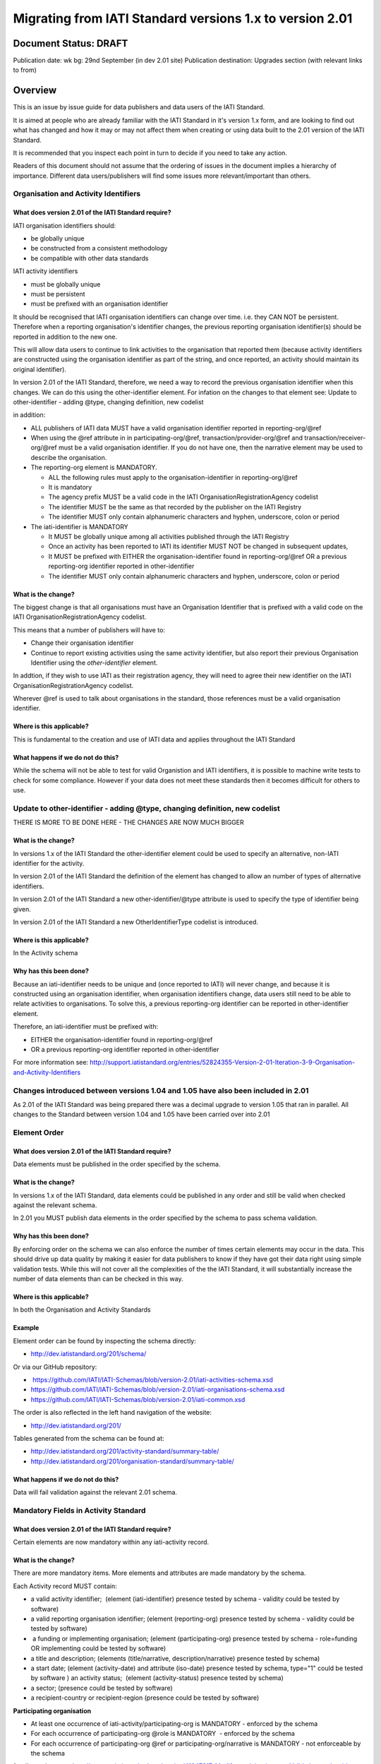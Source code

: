 Migrating from IATI Standard versions 1.x to version 2.01
^^^^^^^^^^^^^^^^^^^^^^^^^^^^^^^^^^^^^^^^^^^^^^^^^^^^^^^^^

Document Status: DRAFT
----------------------

Publication date: wk bg: 29nd September (in dev 2.01 site)
Publication destination: Upgrades section (with relevant links to from)


Overview
--------
This is an issue by issue guide for data publishers and data users of
the IATI Standard.

It is aimed at people who are already familiar with the IATI Standard in
it's version 1.x form, and are looking to find out what has changed and
how it may or may not affect them when creating or using data built to
the 2.01 version of the IATI Standard.

It is recommended that you inspect each point in turn to decide if you
need to take any action.

Readers of this document should not assume that the ordering of issues
in the document implies a hierarchy of importance. Different data
users/publishers will find some issues more relevant/important than
others.


Organisation and Activity Identifiers
=====================================
What does version 2.01 of the IATI Standard require?
++++++++++++++++++++++++++++++++++++++++++++++++++++
IATI organisation identifiers should:

* be globally unique
* be constructed from a consistent methodology
* be compatible with other data standards

IATI activity identifiers

* must be globally unique
* must be persistent
* must be prefixed with an organisation identifier

It should be recognised that IATI organisation identifiers can change over 
time. i.e. they CAN NOT be persistent. 
Therefore when a reporting organisation's identifier changes, the 
previous reporting organisation identifier(s) should be reported in 
addition to the new one. 

This will allow data users to continue to link activities to the 
organisation that reported them (because activity identifiers are 
constructed using the organisation identifier as part of the string, and 
once reported, an activity should maintain its original identifier).

In version 2.01 of the IATI Standard, therefore, we need a way to record
the previous organisation identifier when this changes. We can do this 
using the other-identifier element. For infation on the changes to that 
element see: 
Update to other-identifier - adding \@type, changing definition, new codelist

in addition:

* ALL publishers of IATI data MUST have a valid organisation identifier reported in reporting-org/\@ref
* When using the \@ref attribute in in participating-org/\@ref, transaction/provider-org/\@ref and transaction/receiver-org/\@ref must be a valid organisation identifier. If you do not have one, then the narrative element may be used to describe the organisation.
* The reporting-org element is MANDATORY.

  - ALL the following rules must apply to the organisation-identifier in reporting-org/\@ref
  - It is mandatory
  - The agency prefix MUST be a valid code in the IATI OrganisationRegistrationAgency codelist
  - The identifier MUST be the same as that recorded by the publisher on the IATI Registry
  - The identifier MUST only contain alphanumeric characters and hyphen, underscore, colon or period
  
* The iati-identifier is MANDATORY

  - It MUST be globally unique among all activities published through the IATI Registry
  - Once an activity has been reported to IATI its identifier MUST NOT be changed in subsequent updates, 
  - It MUST be prefixed with EITHER the organisation-identifier found in reporting-org/\@ref OR a previous reporting-org identifier reported in other-identifier
  - The identifier MUST only contain alphanumeric characters and hyphen, underscore, colon or period

What is the change?
+++++++++++++++++++
The biggest change is that all organisations must have an Organisation 
Identifier that is prefixed with a valid code on the IATI 
OrganisationRegistrationAgency codelist.

This means that a number of publishers will have to:

* Change their organisation identifier
* Continue to report existing activities using the same activity identifier, but also report their previous Organisation Identifier using the `other-identifier` element.

In addtion, if they wish to use IATI as their registration agency, they 
will need to agree their new identifier on the IATI 
OrganisationRegistrationAgency codelist.

Wherever \@ref is used to talk about organisations in the standard, those
references must be a valid organisation identifier.

Where is this applicable?
+++++++++++++++++++++++++
This is fundamental to the creation and use of IATI data and applies 
throughout the IATI Standard

What happens if we do not do this?
++++++++++++++++++++++++++++++++++
While the schema will not be able to test for valid Organistion and 
IATI identifiers, it is possible to machine write tests to check for some
compliance. However if your data does not meet these standards then it 
becomes difficult for others to use.


Update to other-identifier - adding \@type, changing definition, new codelist
=============================================================================
THERE IS MORE TO BE DONE HERE - THE CHANGES ARE NOW MUCH BIGGER

What is the change?
+++++++++++++++++++
In versions 1.x of the IATI Standard the other-identifier element could
be used to specify an alternative, non-IATI identifier for the activity.

In version 2.01 of the IATI Standard the definition of the element has
changed to allow an number of types of alternative identifiers.

In version 2.01 of the IATI Standard a new other-identifier/\@type
attribute is used to specify the type of identifier being given.

In version 2.01 of the IATI Standard a new OtherIdentifierType codelist is introduced.

Where is this applicable?
+++++++++++++++++++++++++
In the Activity schema

Why has this been done?
+++++++++++++++++++++++
Because an iati-identifier needs to be unique and (once reported to
IATI) will never change, and because it is constructed using an
organisation identifier, when organisation identifiers change, data
users still need to be able to relate activities to organisations. To
solve this, a previous reporting-org identifier can be reported in
other-identifier element.

Therefore, an iati-identifier must be prefixed with:

-  EITHER the organisation-identifier found in reporting-org/\@ref
-  OR a previous reporting-org identifier reported in other-identifier

For more information see:
`http://support.iatistandard.org/entries/52824355-Version-2-01-Iteration-3-9-Organisation-and-Activity-Identifiers <http://www.google.com/url?q=http%3A%2F%2Fsupport.iatistandard.org%2Fentries%2F52824355-Version-2-01-Iteration-3-9-Organisation-and-Activity-Identifiers&sa=D&sntz=1&usg=AFQjCNEOXRcN9LWCZwcYQPAAxmUD2wPZ5A>`__


Changes introduced between versions 1.04 and 1.05 have also been included in 2.01
=================================================================================
As 2.01 of the IATI Standard was being prepared there was a decimal
upgrade to version 1.05 that ran in parallel. All changes to the
Standard between version 1.04 and 1.05 have been carried over into 2.01


Element Order
=============
What does version 2.01 of the IATI Standard require?
++++++++++++++++++++++++++++++++++++++++++++++++++++
Data elements must be published in the order specified by the schema.

What is the change?
+++++++++++++++++++
In versions 1.x of the IATI Standard, data elements could be published
in any order and still be valid when checked against the relevant
schema.

In 2.01 you MUST publish data elements in the order specified by the
schema to pass schema validation.

Why has this been done?
+++++++++++++++++++++++
By enforcing order on the schema we can also enforce the number of times
certain elements may occur in the data. This should drive up data
quality by making it easier for data publishers to know if they have got
their data right using simple validation tests. While this will not
cover all the complexities of the the IATI Standard, it will
substantially increase the number of data elements than can be checked
in this way.

Where is this applicable?
+++++++++++++++++++++++++
In both the Organisation and Activity Standards

Example
+++++++
Element order can be found by inspecting the schema directly:

-  `http://dev.iatistandard.org/201/schema/ <http://www.google.com/url?q=http%3A%2F%2Fdev.iatistandard.org%2F201%2Fschema%2F&sa=D&sntz=1&usg=AFQjCNGoLWYpWF12X__nOhI46c4C4E3Q_A>`__

Or via our GitHub repository:

-   `https://github.com/IATI/IATI-Schemas/blob/version-2.01/iati-activities-schema.xsd <https://www.google.com/url?q=https%3A%2F%2Fgithub.com%2FIATI%2FIATI-Schemas%2Fblob%2Fversion-2.01%2Fiati-activities-schema.xsd&sa=D&sntz=1&usg=AFQjCNE3rHdVso9S5qUMO-yTp7wjhr3TiQ>`__
-  `https://github.com/IATI/IATI-Schemas/blob/version-2.01/iati-organisations-schema.xsd <https://www.google.com/url?q=https%3A%2F%2Fgithub.com%2FIATI%2FIATI-Schemas%2Fblob%2Fversion-2.01%2Fiati-organisations-schema.xsd&sa=D&sntz=1&usg=AFQjCNGigrFVa143eFq5Cf5YjE67YpCz_g>`__
-  `https://github.com/IATI/IATI-Schemas/blob/version-2.01/iati-common.xsd <https://www.google.com/url?q=https%3A%2F%2Fgithub.com%2FIATI%2FIATI-Schemas%2Fblob%2Fversion-2.01%2Fiati-common.xsd&sa=D&sntz=1&usg=AFQjCNE0Gfer849Qfbf47E-BqbQmhRQplA>`__

The order is also reflected in the left hand navigation of the website:

-  http://dev.iatistandard.org/201/

Tables generated from the schema can be found at:

-  `http://dev.iatistandard.org/201/activity-standard/summary-table/ <http://www.google.com/url?q=http%3A%2F%2Fdev.iatistandard.org%2F201%2Factivity-standard%2Fsummary-table%2F&sa=D&sntz=1&usg=AFQjCNEwDpjea_sAMKBWD5eBJ0tttqr2sA>`__
-  `http://dev.iatistandard.org/201/organisation-standard/summary-table/ <http://www.google.com/url?q=http%3A%2F%2Fdev.iatistandard.org%2F201%2Forganisation-standard%2Fsummary-table%2F&sa=D&sntz=1&usg=AFQjCNHRRw-l5kmIRp2aabhm28EnJanqEQ>`__

What happens if we do not do this?
++++++++++++++++++++++++++++++++++
Data will fail validation against the relevant 2.01 schema.


Mandatory Fields in Activity Standard
=====================================
What does version 2.01 of the IATI Standard require?
++++++++++++++++++++++++++++++++++++++++++++++++++++
Certain elements are now mandatory within any iati-activity record.

What is the change?
+++++++++++++++++++
There are more mandatory items. More elements and attributes are made
mandatory by the schema.

Each Activity record MUST contain:

-  a valid activity identifier;  (element (iati-identifier) presence
   tested by schema - validity could be tested by software)
-  a valid reporting organisation identifier; (element (reporting-org)
   presence tested by schema - validity could be tested by software)
-   a funding or implementing organisation; (element (participating-org)
   presence tested by schema - role=funding OR implementing could be
   tested by software)
-  a title and description; (elements (title/narrative,
   description/narrative) presence tested by schema)
-  a start date; (element (activity-date) and attribute (iso-date)
   presence tested by schema, type="1" could be tested by software ) an
   activity status;  (element (activity-status) presence tested by
   schema)
-  a sector; (presence could be tested by software)
-  a recipient-country or recipient-region (presence could be tested by
   software)

**Participating organisation**

-  At least one occurrence of iati-activity/participating-org is
   MANDATORY - enforced by the schema
-  For each occurrence of participating-org \@role is MANDATORY  -
   enforced by the schema
-  For each occurrence of participating-org \@ref or
   participating-org/narrative is MANDATORY - not enforceable by the
   schema

for discussion go to
`http://support.iatistandard.org/entries/41047217-Modify-participating-org-Validation-and-guidance <http://www.google.com/url?q=http%3A%2F%2Fsupport.iatistandard.org%2Fentries%2F41047217-Modify-participating-org-Validation-and-guidance&sa=D&sntz=1&usg=AFQjCNFxiOgh30J6a6cVu8mqSUijcLIS0g>`__

**Title**

-  iati-activity/title is MANDATORY  - enforced by the schema
-  It is recommended that the title contains a meaningful summary of the
   activity - not enforceable by the schema

for discussion go to
`http://support.iatistandard.org/entries/41584666-Modify-title-validation-and-guidance <http://www.google.com/url?q=http%3A%2F%2Fsupport.iatistandard.org%2Fentries%2F41584666-Modify-title-validation-and-guidance&sa=D&sntz=1&usg=AFQjCNEwrNwzD2PbpeK5uVk3cE3PzqW9-Q>`__

**Description**

-  The iati-activity/description is MANDATORY  - enforced by the schema
-  It is recommended that the description contains a meaningful
   description of the activity -not enforceable by the schema

for discussion go to
`http://support.iatistandard.org/entries/41584706-Modify-description-validation-and-guidance <http://www.google.com/url?q=http%3A%2F%2Fsupport.iatistandard.org%2Fentries%2F41584706-Modify-description-validation-and-guidance&sa=D&sntz=1&usg=AFQjCNFd0zKLV5mXPeuoqZYLscVLEcFjkQ>`__

**Activity Date**

-  At least one occurrence of iati-activity/activity-date is MANDATORY
    - enforced by the schema
-  All activities MUST contain a start date: either planned or actual -
   not enforceable

for discussion go to
`http://support.iatistandard.org/entries/41089758-Modify-activity-date-validation-and-guidance <http://www.google.com/url?q=http%3A%2F%2Fsupport.iatistandard.org%2Fentries%2F41089758-Modify-activity-date-validation-and-guidance&sa=D&sntz=1&usg=AFQjCNEeNc4gPTnRxtWZxe7RGb3ej9CeBg>`__

**Sector / Transaction Sector**

-  Sector may now be reported at transaction level instead of activity
   level. For details `see
   here <http://www.google.com/url?q=http%3A%2F%2Fsupport.iatistandard.org%2Fentries%2F52106549-Version-2-01-Iteration-2-3-7-Replicate-more-activity-level-elements-at-transaction-level&sa=D&sntz=1&usg=AFQjCNE-c34Px_RjQKda_H58c6bmPIIg6A>`__
-  At least one occurrence of sector OR transaction/sector is MANDATORY
   - not enforceable
-  sector/\@code OR transaction/sector/\@code is MANDATORY  - enforced by
   the schema
-  If Sector/\@vocabulary is not present then the DAC 5-digit vocabulary
   is assumed
-  Use of DAC codes (either 5-digit or 3-digit) is recommended

for discussion go to
`http://support.iatistandard.org/entries/22993317-Modify-sector-validation-and-guidance <http://www.google.com/url?q=http%3A%2F%2Fsupport.iatistandard.org%2Fentries%2F22993317-Modify-sector-validation-and-guidance&sa=D&sntz=1&usg=AFQjCNG8UMyxTCOmgxbS7BRfkyB7r59d7g>`__

**budgets / planned-disbursement**

budgets and planned-disbursements now contain mandatory elements when
used.

**Budget dates**

- The budget element should be repeated for each year of the activity's
   duration - not enforceable
- If the budget element is present then

  * period-start/\@iso-date is MANDATORY and must be a valid ISO format (enforced by the schema)
  * period-end/\@iso-date is MANDATORY and must be a valid ISO format (enforced by the schema)
  * period-end/\@iso-date must be after period-start/\@iso-date (not enforceable by the schema)
  * Each budget should cover a period no longer than 1 year (not enforceable by the schema)

for discussion go to
`http://support.iatistandard.org/entries/22900321-Modify-budget-period-start-and-budget-period-end-make-mandatory <http://www.google.com/url?q=http%3A%2F%2Fsupport.iatistandard.org%2Fentries%2F22900321-Modify-budget-period-start-and-budget-period-end-make-mandatory%3Fpage%3D1%23post_25441557&sa=D&sntz=1&usg=AFQjCNE9udxHYgDMzfDgbLZEH-PrplBHUg>`__

In addition, when other non-mandatory elements are used, the schema may
dictate whether or not child elements must be present, the number of
times they may occur, and the presence of attributes. You can find the
detail in the relevant schema
documents. \ `http://dev.iatistandard.org/201/schema/ <http://www.google.com/url?q=http%3A%2F%2Fdev.iatistandard.org%2F201%2Fschema%2F&sa=D&sntz=1&usg=AFQjCNGoLWYpWF12X__nOhI46c4C4E3Q_A>`__

The 'occurs' column of the overview table:

-  `http://dev.iatistandard.org/201/activity-standard/summary-table/ <http://www.google.com/url?q=http%3A%2F%2Fdev.iatistandard.org%2F201%2Factivity-standard%2Fsummary-table%2F&sa=D&sntz=1&usg=AFQjCNEwDpjea_sAMKBWD5eBJ0tttqr2sA>`__

also indicates where both elements and attributes are required, and how
often they may occur.

What happens if we do not do this?
++++++++++++++++++++++++++++++++++
Data will fail validation against the relevant 2.01 schema


Mandatory Fields in Organisation Standard
=========================================
What does version 2.01 of the IATI Standard require?
++++++++++++++++++++++++++++++++++++++++++++++++++++
Certain elements are now mandatory within any iati-organisation record.

What is the change?
+++++++++++++++++++
There are more mandatory items. More elements and attributes are made
mandatory by the schema.

Each Organisation record MUST contain:

-  a valid organisation identifier;  (element (`organisation-identifier <http://dev.iatistandard.org/201/organisation-standard/iati-organisations/iati-organisation/organisation-identifier/>`__)
   presence tested by schema)
-  a name; (element (`name/narrative <http://dev.iatistandard.org/201/organisation-standard/iati-organisations/iati-organisation/name/narrative/>`__) presence tested by schema)
-  a valid reporting organisation identifier (element (`reporting-org <http://dev.iatistandard.org/201/organisation-standard/iati-organisations/iati-organisation/reporting-org/>`__)
   presence tested by schema - validity could be tested by software)

In addition, when other non-mandatory elements are used, the schema may
dictate whether or not child elements must be present, the number of
times they may occur, and the presence of attributes.  You can find the
detail in the relevant schema documents.
`http://dev.iatistandard.org/201/schema/ <http://www.google.com/url?q=http%3A%2F%2Fdev.iatistandard.org%2F201%2Fschema%2F&sa=D&sntz=1&usg=AFQjCNGoLWYpWF12X__nOhI46c4C4E3Q_A>`__

The 'occurs' column of the overview table:

-  `http://dev.iatistandard.org/201/organisation-standard/summary-table/ <http://www.google.com/url?q=http%3A%2F%2Fdev.iatistandard.org%2F201%2Forganisation-standard%2Fsummary-table%2F&sa=D&sntz=1&usg=AFQjCNHRRw-l5kmIRp2aabhm28EnJanqEQ>`__

also indicates where both elements and attributes are required, and how
often they may occur.

What happens if we do not do this?
++++++++++++++++++++++++++++++++++
Data will fail validation against the relevant 2.01 schema


Declaring the Version of the IATI Standard being used
=====================================================
What does version 2.01 of the IATI Standard require?
++++++++++++++++++++++++++++++++++++++++++++++++++++
You MUST correctly report the version of the standard you are using.

What is the change?
+++++++++++++++++++
In the Activity Standard

-  From version 2.01, the \@version attribute of `iati-activities <http://dev.iatistandard.org/201/activity-standard/iati-activities/>`__
   is mandatory
-  In version 1.x the \`\`iati-activity\`\`element had an \@version
   attribute. This is no longer the case in version 2.01 (it has been
   removed).
-  The values for \@version must be on the `version codelist <http://dev.iatistandard.org/201/codelists/Version/>`__.

In the Organisation Standard

-  From version 2.01, the \@version attribute of `iati-organisations <http://dev.iatistandard.org/201/organisation-standard/iati-organisations/>`__ is mandatory
-  In version 1.x the \`iati-organisation\` element had an \@version
   attribute. This is no longer the case in version 2.01 (it has been
   removed).
-  The values for \@version must be on the `version codelist <http://dev.iatistandard.org/201/codelists/Version/>`__.

Where is this applicable?
+++++++++++++++++++++++++
In both the Organisation and Activity standards

Example
+++++++
For an iati-activity example see:

-  `http://dev.iatistandard.org/201/activity-standard/iati-activities/ <http://www.google.com/url?q=http%3A%2F%2Fdev.iatistandard.org%2F201%2Factivity-standard%2Fiati-activities%2F&sa=D&sntz=1&usg=AFQjCNHdl8J5xzWHX623ZGEhhAlwZqw5pQ>`__

For an iati-organisation example see:

-  `http://dev.iatistandard.org/201/organisation-standard/iati-organisations/ <http://dev.iatistandard.org/201/organisation-standard/iati-organisations/>`__

What happens if we do not do this?
++++++++++++++++++++++++++++++++++
If you omit iati-activities/\@version or iati-organisations/\@versions the
data will fail validation against the relevant 2.01 schema.

If you include iati-activity/\@verison or iati-organisation\@version the
data will fail validation against the relevant 2.01 schema.

If you do not use a value for \@version from the `version codelist <http://dev.iatistandard.org/201/codelists/Version/>`__. data
users may have difficulty processing your data.


Using Namespaces
================
What does version 2.01 of the IATI Standard require?
++++++++++++++++++++++++++++++++++++++++++++++++++++
Data publishers are allowed to add data using their own defined
namespaces to add additional data to an IATI data file. They must do
this in such a way that their data is still valid against the relevant
schema.

What is the change?
+++++++++++++++++++
Because ordering has been enforced in the schema, any namespace elements
are now expected to be positioned as the last child of the relevant
parent element.

Where is this applicable?
+++++++++++++++++++++++++
In both the Organisation and Activity standards

This applies to any use of namespaces

Example
+++++++
For an iati-activity example see:

-  `https://github.com/IATI/IATI-Schemas/blob/version-2.01/tests/activity-tests/should-pass/03-top-level-extensibility.xml <https://www.google.com/url?q=https%3A%2F%2Fgithub.com%2FIATI%2FIATI-Schemas%2Fblob%2Fversion-2.01%2Ftests%2Factivity-tests%2Fshould-pass%2F03-top-level-extensibility.xml&sa=D&sntz=1&usg=AFQjCNH-84sBrPmxg2jmcrffZi3rDc4Xhw>`__

For an iati-organisation example see:

-  `https://github.com/IATI/IATI-Schemas/blob/version-2.01/tests/organisation-tests/should-pass/02-top-level-extensibility.xml <https://www.google.com/url?q=https%3A%2F%2Fgithub.com%2FIATI%2FIATI-Schemas%2Fblob%2Fversion-2.01%2Ftests%2Forganisation-tests%2Fshould-pass%2F02-top-level-extensibility.xml&sa=D&sntz=1&usg=AFQjCNH8UTAMlcEA775ffv9_9mIC1HERTA>`__

What happens if we do not do this?
++++++++++++++++++++++++++++++++++
Data will fail validation against the relevant 2.01 schema


Segmentation and file size
==========================
What does version 2.01 of the IATI Standard require?
++++++++++++++++++++++++++++++++++++++++++++++++++++

-  In order to ensure that all all IATI-XML files can be handled by all
   consuming systems it is proposed that a limit of 40MB is placed on
   the size of any single XML file.
-  Publishers are still encouraged to segment their data into meaningful
   chunks, BUT the guidance to segment by country is no longer
   necessarily considered to be best practice.
-  (NB the rule that the activity iati-identifier must be unique still
   applies. i.e. the same activity should not be reported in two
   different files by the same publisher)

What is the change?
+++++++++++++++++++
Previous guidance has been to segment data by country where
possible/useful. This was an arbitrary
decision.

What happens if we do not do this?
++++++++++++++++++++++++++++++++++
Files larger than 40MB are difficult for data users to use - even at
40MB this is still difficult for many users. If your files are too large
it is possible that applications wanting to use your data may not be
able to do so.


Free Text Fields
================
What is the change?
+++++++++++++++++++
In version 2.01 free text is handled very differently than it is in
versions 1.x

Every element in versions 1.x where free text can be supplied has
changed in version 2.01.

Text is no longer reported directly in the element itself, instead every
affected element gets a new 'narrative' child element, where the text
can be supplied. The narrative element can be repeated in order to
supply translations in different languages.  See **Handling Translations**

There are many elements that contain data specified by a code value
where free text can no longer be supplied at all. See **Descriptive text
is no longer allowed on data specified by codes (with some exceptions)**

Why has this been done?
+++++++++++++++++++++++
The change has been made to improve how multilingual reporting can
occur, and to improve clarity where codes are reported.

Where is this applicable?
+++++++++++++++++++++++++
In both the Organisation and Activity Standards

Even where publishers do not supply translations of their text data,
they are still required to alter the way they report free text.

Example
+++++++
How to declare a title

In 1.x

<title>Some title here</title>

in 2.01

<title>

  <narrative>Some title here</narrative>

</title>

See also
++++++++
Examples of how this change works can be seen on (for example):

-  `http://dev.iatistandard.org/201/activity-standard/iati-activities/iati-activity/title/ <http://www.google.com/url?q=http%3A%2F%2Fdev.iatistandard.org%2F201%2Factivity-standard%2Fiati-activities%2Fiati-activity%2Ftitle%2F&sa=D&sntz=1&usg=AFQjCNFfJsTmCPEzMQ7hA-OOYhuRhqAfmA>`__
-  http://dev.iatistandard.org/201/organisation-standard/iati-organisations/iati-organisation/name/

What happens if we do not do this?
++++++++++++++++++++++++++++++++++
Data will fail validation against the relevant 2.01 schema


Handling Translations
=====================
What does version 2.01 of the IATI Standard require?
++++++++++++++++++++++++++++++++++++++++++++++++++++
The standard wants to allow publishers to easily declare multilingual
translations for text data, and for data users to be able to easily
access those translations. In 2.01 the way in which this done should
make it easier for data users to handle.

What is the change?
+++++++++++++++++++
In version 1.x elements that allowed text to be declared (e.g. title)
could be repeated for different languages.

In version 2.01 instead of repeating the parent element  (e.g. title) ,
those elements now have a <narrative> child element, which can repeated
for different languages.

The narrative element uses the xlm:lang attribute to declare the
language of the supplied text. If omitted then the text is assumed to be
in the default language declared in the document root element.

Where is this applicable?
+++++++++++++++++++++++++
For a full list of elements where this now applies, see: Including
nested, multi-lingual text elements for all elements containing free
text

in this post:
`http://support.iatistandard.org/entries/52106219-Version-2-01-Iteration-3-4-Multi-lingual-text-fields <http://www.google.com/url?q=http%3A%2F%2Fsupport.iatistandard.org%2Fentries%2F52106219-Version-2-01-Iteration-3-4-Multi-lingual-text-fields&sa=D&sntz=1&usg=AFQjCNE0LxVECS1gjN2wi1WRdeCxBV8r1w>`__

Example
+++++++
Examples of how this change works can be seen on (for example):

-  `http://dev.iatistandard.org/201/activity-standard/iati-activities/iati-activity/title/ <http://www.google.com/url?q=http%3A%2F%2Fdev.iatistandard.org%2F201%2Factivity-standard%2Fiati-activities%2Fiati-activity%2Ftitle%2F&sa=D&sntz=1&usg=AFQjCNFfJsTmCPEzMQ7hA-OOYhuRhqAfmA>`__
-  `http://dev.iatistandard.org/201/organisation-standard/iati-organisations/iati-organisation/name/ <http://www.google.com/url?q=http%3A%2F%2Fdev.iatistandard.org%2F201%2Forganisation-standard%2Fiati-organisations%2Fiati-organisation%2Fname%2F&sa=D&sntz=1&usg=AFQjCNGoBnjVh1n-2Qyf50-YwNOU2DKmgQ>`__ 

What happens if we do not do this?
++++++++++++++++++++++++++++++++++
Data will fail validation against the relevant 2.01 schema


Descriptive text is no longer allowed on data specified by codes (with some exceptions)
=======================================================================================
What does version 2.01 of the IATI Standard require?
++++++++++++++++++++++++++++++++++++++++++++++++++++
Where published data is defined by codes, the code is authoritative, and
the associated look up value should not supplied.

There are two exceptions:  recipient-country and recipient-region, where
descriptive text is allowed when a publishing organisation does not
agree with the definition given by the ISO 3166-1 part of the ISO 3166
standard

What is the change?
+++++++++++++++++++
In version 1.x of the standard, a number of elements allowed the
reporting of a code (usually in an attribute) and free text.  Where both
a code and text was supplied it was impossible for a data user to know
which field was authoritative.

In 2.01 the code is authoritative, and the ability to add free text has
been removed from a number of elements.

Where is this applicable?
+++++++++++++++++++++++++
For a list of elements where this applies see:

Scrapping text of purely code elements -
`http://support.iatistandard.org/entries/52106219-Version-2-01-Iteration-3-4-Multi-lingual-text-fields <http://www.google.com/url?q=http%3A%2F%2Fsupport.iatistandard.org%2Fentries%2F52106219-Version-2-01-Iteration-3-4-Multi-lingual-text-fields&sa=D&sntz=1&usg=AFQjCNE0LxVECS1gjN2wi1WRdeCxBV8r1w>`__

Example
+++++++
In version 1.x this was allowed:

<activity-status code="2" >Implementing</activity-status>

as was;

<activity-status code="2" >implementing</activity-status>

and;

<activity-status code="2" >any text here</activity-status>

and even;

<activity-status code="2" >Post Completion</activity-status>

In version 2.01, all of the above would fail validation against the
schema as text is not allowed at all in this element. To indicate a
activity status of implementing you would simply declare:

<activity-status code="2" />

Exceptions
++++++++++
Both the recipient-region and recipient-country elements still allow
both a code and descriptive text to be specified. This is to cover the
cases where the organisation publishing the data may not agree with name
of a country or region given by the lookup codelists IATI uses.

Data users should be aware that where the narrative element has been
supplied then that publishers prefers the name supplied to be associated
with it's data.

Example
+++++++
To declare a recipient country of Kosovo, both of these are acceptable:

#. <recipient-country code="XK" /> - a lookup against the relevant
   codelist
   (`http://dev.iatistandard.org/201/codelists/Country/ <http://www.google.com/url?q=http%3A%2F%2Fdev.iatistandard.org%2F201%2Fcodelists%2FCountry%2F&sa=D&sntz=1&usg=AFQjCNFzxOJxVt1Rz9tXzx2wm5wJdx8z4w>`__)
   would return a country name of 'Kosovo'
#. If you prefer to declare a different name that differs from the ISO
   3166-1 part of the ISO 3166 standard  (e.g. Kosovo (As per UNSCR
   1244)) then do this:

<recipient-country code="XK">

<narrative>Kosovo (As per UNSCR 1244)</narrative>

</recipient-country>

What happens if we do not do this?
++++++++++++++++++++++++++++++++++
Data will fail validation against the relevant 2.01 schema


Language Neutral Codelists
==========================
What is the change?
+++++++++++++++++++
A number of codes on several codelists have been changed, in order to
make them language neutral.

In general:

-  Codes have changed from english strings to numbers
-  The english string now becomes the 'name' associated with that code
-  Where 'name' information was previously available, this is moved into
   a 'description' field

Where is this applicable?
+++++++++++++++++++++++++
A list of the affected codelists, and the differences between version
1.x and 2.01 are detailed here:

We will use this:

`https://github.com/IATI/IATI-Guidance/blob/master/en/upgrades/integer-upgrade-to-2-01/2-01-changes.rst <https://www.google.com/url?q=https%3A%2F%2Fgithub.com%2FIATI%2FIATI-Guidance%2Fblob%2Fmaster%2Fen%2Fupgrades%2Finteger-upgrade-to-2-01%2F2-01-changes.rst&sa=D&sntz=1&usg=AFQjCNFLjqQkkD0HAemz3bpNusBNBltXzA>`__ 

(see also :
`https://github.com/IATI/IATI-Guidance/issues/140 <https://www.google.com/url?q=https%3A%2F%2Fgithub.com%2FIATI%2FIATI-Guidance%2Fissues%2F140&sa=D&sntz=1&usg=AFQjCNFM47E3aOTJqAVE98pAtsHBxLVqWQ>`__ )

What happens if we do not do this?
++++++++++++++++++++++++++++++++++
Data will not be referenceable against the relevant code list, making it
difficult to use.


Allow multiple languages to be specified for a single document (document-link)
==============================================================================
What is the change?
+++++++++++++++++++
In version 1.x of the IATI Standard, you were only allowed to use one
document-link/language child element per document-link parent.

In version 2.x of the IATI Standard, you can specify as many
document-link/language elements as you need.

Where is this applicable?
+++++++++++++++++++++++++
In both the Activity and Organisation standard.

Why has this been done?
+++++++++++++++++++++++
In recognition that some documents are multilingual

What happens if we do not do this?
++++++++++++++++++++++++++++++++++
Nothing. This change is an opportunity to produce more accurate data.


New Elements
============
What is the change?
+++++++++++++++++++
In version 2.01 of the IATI Standard there is a new element
iati-activity/contact-info/department

In version 2.01 of the IATI Standard there are many new 'narrative'
elements introduced as child elements to specify free text: see Free
Text Fields above

In version 2.01 of the IATI Standard there is a new element
iati-organisation/total-budget/budget-line

In version 2.01 of the IATI Standard there is a new element
iati-organisation/recipient-org-budget/budget-line

In version 2.01 of the IATI Standard there is a new element
iati-organisation/recipient-country-budget/budget-line

Usage

-  budget-line should be used in addition to total-budget/value,
   recipient-org-budget/value and/or recipient-country-budget/value. NB
   that it does not replace the existing reporting guidelines
-  budget-line/\@ref as a reporting organisation reference for the budget
   line
-  budget-line/narrative for a description of the budget line (repeated
   for multiple languages)
-  budget-line/value

See also
++++++++
Additionally, new child elements have been introduced to the existing

-  iati-activity/transaction element: Additional elements in the
   transactions
-  iati-organisation/document-link elements: Additional elements in
   Organisation documents (document-link)

Why has this been done?
+++++++++++++++++++++++
A number of publishers have requested the facility to add department
information to contact details.

A number of publishers have requested the facility to add granularity to
organisation-level budgets.

Free text has been altered to improve the ability to report data in many
languages.

What happens if we do not do this?
++++++++++++++++++++++++++++++++++
In the case of the narrative element, these are required when using
freetext

The other new elements are all optional.


Renamed, Moved and Removed Elements
===================================
What is the change?
+++++++++++++++++++
In versions 1.x of the IATI Standard there is an element
iati-organisation/iati-identifier

In version 2.01 of the IATI Standard this element has been renamed as
iati-organisation/organisation-identifier

In versions 1.x of the IATI Standard there is an element:
iati-activity/crs-add/aid-type-flag. This element has an associated
codelist: AidTypeFlag

In version 2.01 of the IATI Standard this element has been renamed:
iati-activity/crs-add/other-flags, and the AidTypeFlag codelist has been
renamed CRSAddOtherFlags

In versions 1.x of the IATI Standard
iati-activities/iati-activity/activity-website element is it's own
element.

In version 2.01 of the IATI Standard, to report an activity website you
would do so using a document-link element, and it's child 'category' to
specify the document is a web site.

In version 1.x of the IATI Standard there is an element called
indicatorOutcomerType which seems to have never been used.

In version 2.01 of the IATI Standard this element is not present.

What happens if we do not do this?
++++++++++++++++++++++++++++++++++
If elements and attributes are published with the old properties, then
data will fail validation against the relevant 2.01 schema


Using Recipient-Region and Recipient Country
============================================
What does version 2.01 of the IATI Standard require?
++++++++++++++++++++++++++++++++++++++++++++++++++++
From the schema (recipient-country):

"Multiple countries and regions can be reported, in which case the
percentage attribute MUST be used to specify the share of total
commitments across all reported countries and regions.

The country can also be specified at transaction rather than activity
level. If transaction/recipient-country AND/OR

transaction/recipient-region are used THEN ALL transaction elements MUST
contain a recipient-country and/or

recipient-region element AND iati-activity/recipient-region and
iati-activity/recipient-region MUST NOT be used AND each

transaction MUST only contain one recipient-country or
recipient-region."

It should be clear that:

-  recipient-region should only be used to indicate that the region as a
   whole is a recipient, not as an added description to a named
   recipient-country
-  if both elements are used percentages must be reported and they
   should add up to 100% across all recipient- elements

What is the change?
+++++++++++++++++++
In versions 1.x of the IATI Standard, data publishers were told to
report EITHER recipient-country or recipient-region, but not both.

In version 2.01 of the IATI Standard, data publishers may report BOTH
recipient-country AND recipient-region with a percentage split.

In versions 1.x of the IATI Standard, it was not possible to report
regions or countries at transaction level.

In version 2.01 of the IATI Standard, regions or countries can be
reported at transaction level.

In version 2.,01 of the standard, you MUST NOT report regions and
countries at BOTH activity and transaction level

Example
+++++++
See:

-  `http://dev.iatistandard.org/201/activity-standard/iati-activities/iati-activity/recipient-country/ <http://www.google.com/url?q=http%3A%2F%2Fdev.iatistandard.org%2F201%2Factivity-standard%2Fiati-activities%2Fiati-activity%2Frecipient-country%2F&sa=D&sntz=1&usg=AFQjCNE8l-WQRgRPddoM7uV7xtqrW9jHEg>`__
-  `http://dev.iatistandard.org/201/activity-standard/iati-activities/iati-activity/recipient-region/ <http://www.google.com/url?q=http%3A%2F%2Fdev.iatistandard.org%2F201%2Factivity-standard%2Fiati-activities%2Fiati-activity%2Frecipient-region%2F&sa=D&sntz=1&usg=AFQjCNFQdghoBweGBiukVrKBzLcDbj0OQQ>`__

See also
++++++++
Additional elements in transactions (sector, recipient-country,
recipient-region) below

What happens if we do not do this?
++++++++++++++++++++++++++++++++++
Nothing. This change is an opportunity to produce more accurate data.


Additional elements in transactions (sector, recipient-country, recipient-region)
=================================================================================
What is the change?
+++++++++++++++++++
In version 2.01 of IATI activity standard the elements of sector,
recipient-country and recipient-region have been added as child elements
for any transaction. Each of these elements takes the same format as
when used at activity level except that the \@percentage attribute is
missing.

Where is this applicable?
+++++++++++++++++++++++++
Only in the Activity standard

Why has this been done?
+++++++++++++++++++++++
In order to provide more accurate reporting of multi-country and
multi-sector activities, and to allow for the changing of the
activity-level sector over time without compromising previously reported
sector-specific commitments and disbursements, it is proposed to add the
following fields at transaction level (in addition to activity-level):
 
N.B. If any of these elements are used at transaction level, they must
not be used at activity level within the same activity.

N.B. Percentage splits at transaction level are not allowed. If you wish
to do this, you should break the transaction up into more transactions,
each of which reports more specific information.

For more information see:
`http://support.iatistandard.org/entries/52106549-Version-2-01-Iteration-3-7-Replicate-more-activity-level-elements-at-transaction-level <http://www.google.com/url?q=http%3A%2F%2Fsupport.iatistandard.org%2Fentries%2F52106549-Version-2-01-Iteration-3-7-Replicate-more-activity-level-elements-at-transaction-level&sa=D&sntz=1&usg=AFQjCNEIMk5Jq18l2FON-R1NHRbmk8GL1A>`__

What happens if we do not do this?
++++++++++++++++++++++++++++++++++
Nothing. This change is an opportunity to produce more accurate data.


Additional elements in Organisation documents (document-link)
=============================================================
What is the change?
+++++++++++++++++++
There is now a document-link/recipient-country element ONLY in the
Organisation standard. This is to allow multiple countries to be
reported per document-link.

Where is this applicable?
+++++++++++++++++++++++++
Only in the Organisation standard

Why has this been done?
+++++++++++++++++++++++
In order for organisation-level documents to be classified by country.

What happens if we do not do this?
++++++++++++++++++++++++++++++++++
Nothing. This change is an opportunity to produce more accurate data.


Formatting of Dates (and datetimes)
===================================
What does version 2.01 of the IATI Standard require?
++++++++++++++++++++++++++++++++++++++++++++++++++++
To ensure that IATI data can be utilised, dates and datetimes should be
formatted in a consistent way.

In version 2.01 a date should be a valid xsd:date, and a datetimes
should be a valid xsd:dateTime

What is the change?
+++++++++++++++++++
In versions 1.x of the IATI Standard dates and date formats were
specified with reference to ISO 8601 standard, and it was not always
clear how that standard should be interpreted and used.

In version 2.01 a date should be a valid xsd:date, and a datetimes
should be a valid xsd:dateTime

Why has this been done?
+++++++++++++++++++++++
In the past IATI has not given clear guidance about the specific formats
of the ISO 8601 standard that can be used. It is clear that the data
types built into the XML standard, xsd:date and
xsd:dateTime, are both well suited and
sufficient for the needs of data publishers and data users.

By specifying this requirement, it also allows dates and datetimes in
the data to be easily validated.

Where is this applicable?
+++++++++++++++++++++++++
In both Activity and Organisation standard.

Wherever a date or a datetime is required (search the schema for
xsd:date xsd:dateTime) it should be a valid value.

For most publishers their existing date/datetime data will be valid.
Testing your data against schema validation will easily show if your
dates need altering (re-formatting)

Affected attributes:

dates:

-  all \@iso-date attributes
-  fss/\@extraction-date attribute
-  all \@value-date attributes

datetimes:

-  all \@generated-datetime attributes
-  all  \@last-updated-datetime attributes

Example
+++++++
Examples of how this change works can be seen on (for example):

-  `http://dev.iatistandard.org/201/activity-standard/iati-activities/iati-activity/activity-date/ <http://www.google.com/url?q=http%3A%2F%2Fdev.iatistandard.org%2F201%2Factivity-standard%2Fiati-activities%2Fiati-activity%2Factivity-date%2F&sa=D&sntz=1&usg=AFQjCNFGAgQQebvxFOVvnW6E0kNu-r6KVw>`__
-  `http://dev.iatistandard.org/201/organisation-standard/iati-organisations/iati-organisation/total-budget/period-start/ <http://www.google.com/url?q=http%3A%2F%2Fdev.iatistandard.org%2F201%2Forganisation-standard%2Fiati-organisations%2Fiati-organisation%2Ftotal-budget%2Fperiod-start%2F&sa=D&sntz=1&usg=AFQjCNEj4bz724J89mCqDHuSwZiJKqTQPA>`__

What happens if we do not do this?
++++++++++++++++++++++++++++++++++
If your dates and datetimes are not in the correct formats, schema
validation will fail. If your dates already meet xsd:date and
xsd:dateTime formats, then you do not to take any action.


URL validation
==============
What is the change?
+++++++++++++++++++
In version 1.x of the IATI Standard,  the schema data type used for some
data fields where a URL was expected was set as xsd:string.

In version 2.01 of the IATI Standard,  the schema data type used for
some data fields where a URL is expected is now set as xsd:anyURI

Example
+++++++
'website' is a child element of contact-info.

In version 1.x the following would validate against the schema:

<website>any old string here</website>

In version 2.01, in order to validate against the schema the data you
supply must fit the requirements of xsd:anyURI

N.B. xsd:anyURI does not guarantee that a valid URL will be supplied.

Why has this been done?
+++++++++++++++++++++++
To make validation of the data at the schema level easier

What happens if we do not do this?
++++++++++++++++++++++++++++++++++
Nothing UNLESS you have been publishing data that does not meet the
restrictions of xsd:anyURI. URL data that was
recognised as a string, but not as xsd:anyURI will now fail validation
against the relevant 2.01 schema


Location Changes
================
What does version 2.01 of the IATI Standard require?
++++++++++++++++++++++++++++++++++++++++++++++++++++
If you are currently using a version of the IATI Standard lower than
1.04 AND report details of sub-national geographic locations, you MUST
adopt all the changes specified in the upgrade from version 1.03 of the
IATI Standard to version 1.04.

What is the change?
+++++++++++++++++++
Significant changes to the way that location data could be reported were
introduced in the upgrade of the standard from version 1.03 to version
1.04.

However, to ensure backwards compatibility, nothing was removed, but
some elements and attributes were deprecated (i.e. still available for
use, but no longer recommended).

In addition more elements and attributes were added.

Anything deprecated in 1.x has not been carried over into 2.01 (it has,
in effect, been removed)

If you currently report location information BUT have NOT switched to
the supported way of doing so in line with version 1.04 of the IATI
Standard, you will need to adjust the way you report location
information in 2.01

A detailed guide to what has changed and what you need to do can be
found here:

`http://dev.iatistandard.org/201/upgrades/decimal-upgrade-to-1-04/location-summary/ <http://www.google.com/url?q=http%3A%2F%2Fdev.iatistandard.org%2F201%2Fupgrades%2Fdecimal-upgrade-to-1-04%2Flocation-summary%2F&sa=D&sntz=1&usg=AFQjCNH_URb1KgyLj8mHc8sYBh-fP5cSiw>`__

In version 2.01, these elements are no longer available:

-  location/coordinates
-  location/gazetteer-entry
-  location/location-type

In version 2.01, these attributes are no longer available:

-  location/\@percentage
-  location/administrative/\@country
-  location/administrative/\@adm1
-  location/administrative/\@adm2

What happens if we do not do this?
++++++++++++++++++++++++++++++++++
Data will fail validation against the relevant 2.01 schema


Changes to the Planned Disbursement element (planned-disbursement)
==================================================================
What is the change?
+++++++++++++++++++
In versions 1.x of the IATI Standard there is a
planned-disbursement/\@updated attribute

In version 2.01 of the IATI Standard the  planned-disbursement/\@updated
attribute is no longer available (it has been removed)

In version 2.01 of the IATI Standard the planned-disbursement/\@type
attribute, that uses the BudgetType codelist is added

In version 2.01 of the IATI Standard, if a planned-disbursement is
given, then the planned-disbursement/period-start element is mandatory
and a date must be supplied using its \@iso-date attribute.

In versions 1.x of the IATI Standard the description in the schema of
the planned-disbursement/period-end stated that "This element must be
present"

In version 2.01 of the IATI Standard the planned-disbursement/period-end
element is optional.

Why has this been done?
+++++++++++++++++++++++
The planned-disbursement element contain indicative information that is
subject to change. The standard does not expect an audit trail of these
changes to be reported.

While, for example, the budget element handles this correctly by simply
indicating (through budget/\@type) whether the budget is original or
revised, a planned-disbursement currently requires a date on which the
data was last updated (planned-disbursement/\@updated). This is not
necessary, so it is being removed and instead the \@type attribute is
added.

Making the start date mandatory (if the element is used) will improve
data quality and enable publishers and data users to better check that
their data is complete. See:
`http://support.iatistandard.org/entries/22915067-Modify-planned-disbursement-period-start-Alter-guidance-AND-make-start-date-mandatory <http://www.google.com/url?q=http%3A%2F%2Fsupport.iatistandard.org%2Fentries%2F22915067-Modify-planned-disbursement-period-start-Alter-guidance-AND-make-start-date-mandatory&sa=D&sntz=1&usg=AFQjCNHhnh9aCOcyXl7a-Lh2a7MbwUa7yA>`__

Making the planned-disbursement/period-end element optional allows
publishers more scope to report planned disbursements that do not have a
defined end date.

What happens if we do not do this?
++++++++++++++++++++++++++++++++++
If you continue to use the \@updated attributes your data will fail
validation against the relevant 2.01 schema

The \@type attribute is optional.


Removal of the \@type attribute on some description elements
============================================================
What is the change?
+++++++++++++++++++
In version 1.x of the IATI Standard all description elements have a
\@type attribute.

In version 2.01 of the IATI Standard this is only applicable to
iati-activity/description, therefore the following attributes have been
removed:

-  country-budget-items/budget-item/description/\@type
-  result/description/\@type
-  result/indicator/description/\@type

What happens if we do not do this?
++++++++++++++++++++++++++++++++++
If you currently use \@type on any of the elements detailed above and do
not change that when creating 2.01 data, your data will fail validation
against the schema. Data users should be aware that if they expect to
gather data from those fields they should no longer be present.


New Codes for Embedded codelists
================================
What is the change?
+++++++++++++++++++
As part of the 2.01 IATI Standard upgrade, the following embedded
codelists were updated.

updated codelists

-  Addition to DocumentCategory codelist

-   Organisation Webpage, Sector Webpage, Country Webpage and Activity
   Webpage

-  Addition to RelatedActivityType Codelist

-  Add a value to the codelist:

-  5 - Third Party - A report by another organisation on the same
   activity (excluding activities reported as part of financial
   transactions - eg. provider-activity-id - or a co-funded activity
   using code = 4)

-  Vocabulary Codelists

-  Add Sector Vocabulary codelist (derived from current Vocabulary
   codelist) and link to sector/\@vocabulary
-  Add Policy Marker Codelist and link to policy-marker/\@vocabulary


Embedded codelists - descriptions of code values
================================================
What is the change?
+++++++++++++++++++
Embedded codelist descriptions have been reviewed and updated.

In some cases, description text has been added, where it was previously
missing.

Where is this applicable?
+++++++++++++++++++++++++
In all embedded codelists.

`https://github.com/IATI/IATI-Codelists/commit/33b2174f8c2aeb42f277f8ad9d715b31233179bc <https://www.google.com/url?q=https%3A%2F%2Fgithub.com%2FIATI%2FIATI-Codelists%2Fcommit%2F33b2174f8c2aeb42f277f8ad9d715b31233179bc&sa=D&sntz=1&usg=AFQjCNEvk8bCa1k85UnpOSZF3gltSwq4nw>`__

Why has this been done?
+++++++++++++++++++++++
It was recognised that various description texts were out-of-date or not
clear.  This has been an opportunity to update these.


Update of Schema description texts
==================================
What is the change?
+++++++++++++++++++
Descriptive text in the schema has been reviewed and updated.

In some cases, description text has been added, where it was previously
missing.

Descriptive text no longer contains URLs (in effect they have been
removed). See:
`http://support.iatistandard.org/entries/47188607-Removing-urls-from-schema-descriptions <http://www.google.com/url?q=http%3A%2F%2Fsupport.iatistandard.org%2Fentries%2F47188607-Removing-urls-from-schema-descriptions&sa=D&sntz=1&usg=AFQjCNHKNAMlkUr0k5E7OQ4RW4fReq1qJw>`__

Where is this applicable?
+++++++++++++++++++++++++
In the Activity schema, the Organisation schema and the Common schema.

Why has this been done?
+++++++++++++++++++++++
It was recognised that various description texts were out-of-date or not
clear.  This has been an opportunity to update these.

URLs are no longer maintained in schema text in order to maintain those
links more appropriately. As part of that decision, a machine readable
way of mapping attributes to codelists hgas been created to help
developers. See:
`http://support.iatistandard.org/entries/27805388-Mapping-between-codelists-and-schemas <http://www.google.com/url?q=http%3A%2F%2Fsupport.iatistandard.org%2Fentries%2F27805388-Mapping-between-codelists-and-schemas&sa=D&sntz=1&usg=AFQjCNGUMMxPCX08V33oDc7Pg2xOygnvBQ>`__


Tied and partially tied values
==============================
new guidance has been added

See:
`http://support.iatistandard.org/entries/55170393-Tied-and-partially-tied-values <http://www.google.com/url?q=http%3A%2F%2Fsupport.iatistandard.org%2Fentries%2F55170393-Tied-and-partially-tied-values&sa=D&sntz=1&usg=AFQjCNFu_H9jcvgyauPKiAT0FT3FLgeMAg>`__


Modify guidance on participating-org/\@role : Definition of funding organisation
=========================================================================================================
`http://support.iatistandard.org/entries/41583626-Modify-guidance-on-participating-org-role-Definition-of-funding-organisation <http://www.google.com/url?q=http%3A%2F%2Fsupport.iatistandard.org%2Fentries%2F41583626-Modify-guidance-on-participating-org-role-Definition-of-funding-organisation&sa=D&sntz=1&usg=AFQjCNFQJ8ZIfD9UmyhfBtlHTjGVq4FInQ>`__
